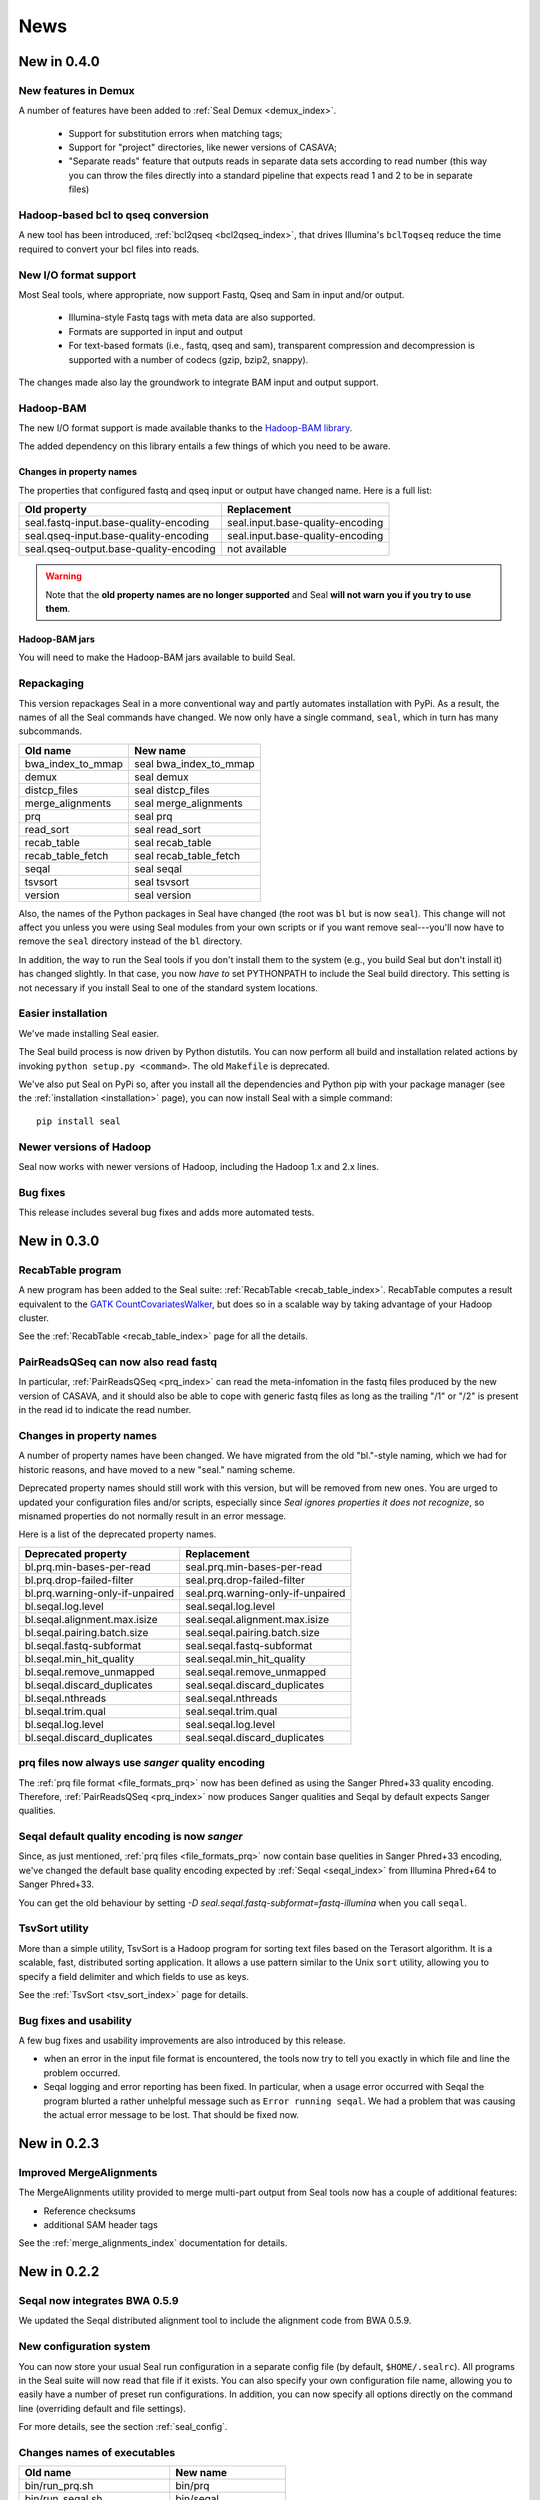 .. _news:

News
===================================

New in 0.4.0
---------------------------------


New features in Demux
+++++++++++++++++++++++++

A number of features have been added to :ref:`Seal Demux <demux_index>`.

  * Support for substitution errors when matching tags;
  * Support for "project" directories, like newer versions of CASAVA;
  * "Separate reads" feature that outputs reads in separate data sets according
    to read number (this way you can throw the files directly into a standard
    pipeline that expects read 1 and 2 to be in separate files)

Hadoop-based bcl to qseq conversion
++++++++++++++++++++++++++++++++++++++

A new tool has been introduced, :ref:`bcl2qseq <bcl2qseq_index>`, that drives
Illumina's ``bclToqseq`` reduce the time required to convert your bcl files into
reads.



New I/O format support
++++++++++++++++++++++++

Most Seal tools, where appropriate, now support Fastq, Qseq and Sam in input
and/or output.

  * Illumina-style Fastq tags with meta data are also supported.
  * Formats are supported in input and output
  * For text-based formats (i.e., fastq, qseq and sam), transparent compression
    and decompression is supported with a number of codecs (gzip, bzip2,
    snappy).

The changes made also lay the groundwork to integrate BAM input and output support.


Hadoop-BAM
+++++++++++++++

The new I/O format support is made available thanks to the
`Hadoop-BAM library <http://sourceforge.net/projects/hadoop-bam/>`_.

The added dependency on this library entails a few things of which you need to
be aware.



.. _news_changes_in_property_names:

Changes in property names
............................

The properties that configured fastq and qseq input or output have changed name.
Here is a full list:

======================================== ===========================================================
**Old property**                         **Replacement**
---------------------------------------- -----------------------------------------------------------
seal.fastq-input.base-quality-encoding    seal.input.base-quality-encoding
seal.qseq-input.base-quality-encoding     seal.input.base-quality-encoding
seal.qseq-output.base-quality-encoding    not available
======================================== ===========================================================

.. warning:: Note that the **old property names are no longer supported** and Seal **will not warn you if you try to use them**.


Hadoop-BAM jars
.....................

You will need to make the Hadoop-BAM jars available to build Seal.



.. _news_repackaging:

Repackaging
+++++++++++++

This version repackages Seal in a more conventional way and partly automates
installation with PyPi.  As a result, the names of all the Seal commands have
changed.  We now only have a single command, ``seal``, which in turn has many
subcommands.

============================  ========================
**Old name**                   **New name**
----------------------------  ------------------------
bwa_index_to_mmap              seal bwa_index_to_mmap
demux                          seal demux
distcp_files                   seal distcp_files
merge_alignments               seal merge_alignments
prq                            seal prq
read_sort                      seal read_sort
recab_table                    seal recab_table
recab_table_fetch              seal recab_table_fetch
seqal                          seal seqal
tsvsort                        seal tsvsort
version                        seal version
============================  ========================

Also, the names of the Python packages in Seal have changed (the root was ``bl``
but is now ``seal``).  This change will not affect you unless you were using Seal
modules from your own scripts or if you want remove seal---you'll now have to
remove the ``seal`` directory instead of the ``bl`` directory.

In addition, the way to run the Seal tools if you don't install them to the system (e.g., you
build Seal but don't install it) has changed slightly.  In that case, you now 
*have to* set PYTHONPATH to include the Seal build directory.  This setting is
not necessary if you install Seal to one of the standard system locations.


Easier installation
++++++++++++++++++++++

We've made installing Seal easier.

The Seal build process is now driven by Python distutils.  You can now
perform all build and installation related actions by invoking ``python setup.py
<command>``.  The old ``Makefile`` is deprecated.

We've also put Seal on PyPi so, after you install all the dependencies and
Python pip with your package manager (see the :ref:`installation <installation>`
page), you can now install Seal with a simple command::

  pip install seal


Newer versions of Hadoop
++++++++++++++++++++++++++++

Seal now works with newer versions of Hadoop, including the Hadoop 1.x and 2.x
lines.


Bug fixes
+++++++++++++

This release includes several bug fixes and adds more automated tests.



New in 0.3.0
-----------------------

RecabTable program
+++++++++++++++++++++++

A new program has been added to the Seal suite:  :ref:`RecabTable <recab_table_index>`.  RecabTable computes a result equivalent to the
`GATK CountCovariatesWalker <http://www.broadinstitute.org/gsa/gatkdocs/release/org_broadinstitute_sting_gatk_walkers_recalibration_CountCovariatesWalker.html>`_,
but does so in a scalable way by taking advantage of your Hadoop cluster.

See the :ref:`RecabTable <recab_table_index>` page for all the details.


PairReadsQSeq can now also read fastq
++++++++++++++++++++++++++++++++++++++++

In particular, :ref:`PairReadsQSeq <prq_index>` can read the meta-infomation in the fastq files
produced by the new version of CASAVA, and it should also be able to cope with
generic fastq files as long as the trailing "/1" or "/2" is present in the read
id to indicate the read number.


Changes in property names
+++++++++++++++++++++++++++++++

A number of property names have been changed.  We have migrated from the old
"bl."-style naming, which we had for historic reasons, and have moved to a new
"seal." naming scheme.

Deprecated property names should still work with this version, but will be
removed from new ones.  You are urged to updated your configuration files and/or
scripts, especially since *Seal ignores properties it does not recognize*, so
misnamed properties do not normally result in an error message.

Here is a list of the deprecated property names.

======================================== ===========================================================
**Deprecated property**                   **Replacement**
---------------------------------------- -----------------------------------------------------------
bl.prq.min-bases-per-read                 seal.prq.min-bases-per-read
bl.prq.drop-failed-filter                 seal.prq.drop-failed-filter
bl.prq.warning-only-if-unpaired           seal.prq.warning-only-if-unpaired
bl.seqal.log.level                        seal.seqal.log.level
bl.seqal.alignment.max.isize              seal.seqal.alignment.max.isize
bl.seqal.pairing.batch.size               seal.seqal.pairing.batch.size
bl.seqal.fastq-subformat                  seal.seqal.fastq-subformat
bl.seqal.min_hit_quality                  seal.seqal.min_hit_quality
bl.seqal.remove_unmapped                  seal.seqal.remove_unmapped
bl.seqal.discard_duplicates               seal.seqal.discard_duplicates
bl.seqal.nthreads                         seal.seqal.nthreads
bl.seqal.trim.qual                        seal.seqal.trim.qual
bl.seqal.log.level                        seal.seqal.log.level
bl.seqal.discard_duplicates               seal.seqal.discard_duplicates
======================================== ===========================================================



prq files now always use `sanger` quality encoding
++++++++++++++++++++++++++++++++++++++++++++++++++++++

The :ref:`prq file format <file_formats_prq>` now has been defined as using
the Sanger Phred+33 quality encoding.  Therefore, :ref:`PairReadsQSeq <prq_index>`
now produces Sanger qualities and Seqal by default expects Sanger qualities.



Seqal default quality encoding is now `sanger`
++++++++++++++++++++++++++++++++++++++++++++++++

Since, as just mentioned, :ref:`prq files <file_formats_prq>` now contain base
quelities in Sanger Phred+33 encoding,  we've changed the default base quality
encoding expected by :ref:`Seqal <seqal_index>` from Illumina Phred+64 to
Sanger Phred+33.

You can get the old behaviour by setting
`-D seal.seqal.fastq-subformat=fastq-illumina` when you call ``seqal``.


TsvSort utility
+++++++++++++++++++

More than a simple utility, TsvSort is a Hadoop program for sorting text files
based on the Terasort algorithm. It is a scalable, fast, distributed sorting
application.  It allows a use pattern similar to the Unix ``sort`` utility,
allowing you to specify a field delimiter and which fields to use as keys.

See the :ref:`TsvSort <tsv_sort_index>` page for details.



Bug fixes and usability
++++++++++++++++++++++++++++++

A few bug fixes and usability improvements are also introduced by this release.

* when an error in the input file format is encountered, the tools now try to tell
  you exactly in which file and line the problem occurred.

* Seqal logging and error reporting has been fixed.  In particular, when a usage
  error occurred with Seqal the program blurted a rather unhelpful message such
  as ``Error running seqal``.  We had a problem that was causing the actual
  error message to be lost.  That should be fixed now.





New in 0.2.3
---------------

Improved MergeAlignments
+++++++++++++++++++++++++++

The MergeAlignments utility provided to merge multi-part output from Seal tools
now has a couple of additional features:

* Reference checksums
* additional SAM header tags

See the :ref:`merge_alignments_index` documentation for details.


New in 0.2.2
------------------

Seqal now integrates BWA 0.5.9
++++++++++++++++++++++++++++++++++++

We updated the Seqal distributed alignment tool to include the alignment code
from BWA 0.5.9.

New configuration system
+++++++++++++++++++++++++++

You can now store your usual Seal run configuration in a separate config file
(by default, ``$HOME/.sealrc``).  All programs in the Seal suite will now read that
file if it exists.  You can also specify your own configuration file name,
allowing you to easily have a number of preset run configurations.  In
addition, you can now specify all options directly on the command line
(overriding default and file settings).

For more details, see the section :ref:`seal_config`.



Changes names of executables
+++++++++++++++++++++++++++++

============================  ======================
**Old name**                   **New name**
----------------------------  ----------------------
bin/run_prq.sh                 bin/prq
bin/run_seqal.sh               bin/seqal
bin/merge_sorted_alignments    bin/merge_alignments
============================  ======================


Multiple inputs
+++++++++++++++++++

All Seal Hadoop commands except Seqal now accept multiple input paths.  The
generic command line is::

  tool [ options ] <input 1> <input 2>...<input N> <output>

Seqal unfortunately can only take a single input path for now.  This is due to a limitation in the
Hadoop pipes command line interface.



Changes in command line tool usage
++++++++++++++++++++++++++++++++++++

We have made the command line interface of the Seal tools more consistent.  This
change mainly affects PairReadsQSeq and Seqal.  We describe this new command line interface
in the section on :ref:`program_usage` section.

Prq
........

In addition to changing the name of the command from ``run_prq.sh`` to ``prq``,
we have also changed the arguments ``prq`` accepts.

Old::

  ./bin/run_prq.sh input output 54

where 54 was an optional argument to override the minimum number of required
bases for a read to avoid filtering.

New::

  ./bin/prq -D bl.prq.min-bases-per-read=54 input output

Now the parameter is a configuration property that can
be specified on the command line or the new `Seal configuration file <seal_config>`.
PairReadsQSeq configuration properties are documented in the section :ref:`prq_index`


Seqal
.........

In addition to changing the name of the command from ``run_seqal.sh`` to ``seqal``,
we have also changed the arguments ``seqal`` accepts.

Old::

  ./bin/run_seqal.sh input output reference 15

where ``15`` was an optional argument to control read trimming.

New::

  ./bin/seqal -D seal.seqal.trim.qual=15 input output

or::

  ./bin/seqal --trimq 15 input output

Now the trim quality parameter is the configuration property ``seal.seqal.trim.qual`` that can
be specified on the command line or the new :ref:`Seal configuration file <seal_config>`.
In addition, Seqal provides a shortcut ``--trimq`` argument.
Seqal configuration properties are documented in the section :ref:`seqal_options`.



Changes to default values
+++++++++++++++++++++++++++++

Note the changes to the default values of these Seqal options.  They may affect
your workflow.

====================================  ===============  ================
**Parameter**                          **Old value**    **New value**
------------------------------------  ---------------  ----------------
seal.seqal.min_hit_quality                     1             0
seal.seqal.remove_unmapped                   True          False
====================================  ===============  ================


Let PRQ discard unpaired reads
+++++++++++++++++++++++++++++++

PRQ used to stop with a (rather cryptic) error if it encountered an unpaired
read in the input data.  By default it still does that, although we think we've
somewhat improved the error message.  However, if you prefer you can tell it to
discard the unpaired reads with a warning::

  ./bin/prq -D bl.prq.warning-only-if-unpaired=true input output



.. _ProgramUsage: :ref:program_usage
